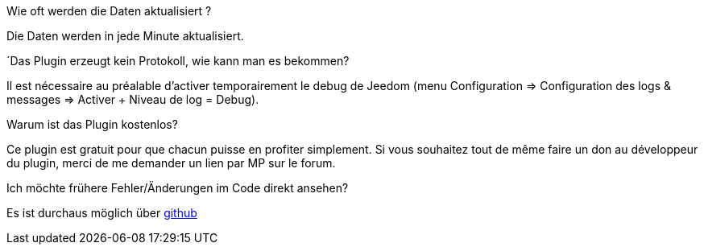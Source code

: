 [panel,primary]
.Wie oft werden die Daten aktualisiert ?
--
Die Daten werden in jede Minute aktualisiert.
--

.´Das Plugin erzeugt kein Protokoll, wie kann man es bekommen?
--
Il est nécessaire au préalable d'activer temporairement le debug de Jeedom (menu Configuration => Configuration des logs & messages => Activer + Niveau de log = Debug).
--

.Warum ist das Plugin kostenlos?
--
Ce plugin est gratuit pour que chacun puisse en profiter simplement. Si vous souhaitez tout de même faire un don au développeur du plugin, merci de me demander un lien par MP sur le forum.
--

Ich möchte frühere Fehler/Änderungen im Code direkt ansehen?
--
Es ist durchaus möglich über https://github.com/guenneguezt/plugin-bornetenda[github]
--
